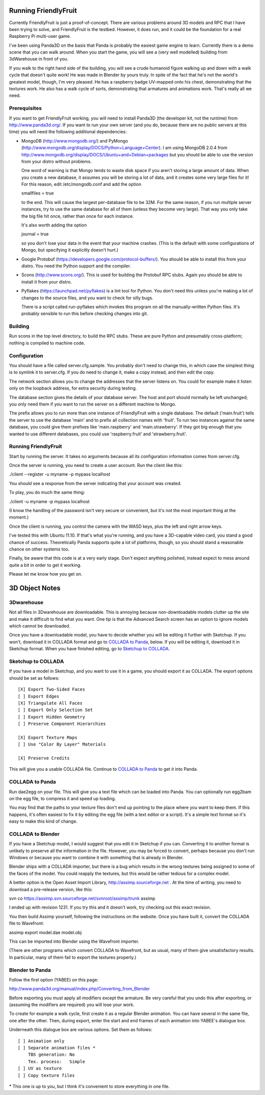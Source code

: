 .. -*- mode: rst;mode: auto-fill -*-

Running FriendlyFruit
=====================

Currently FriendlyFruit is just a proof-of-concept.  There are various
problems around 3D models and RPC that I have been trying to solve,
and FriendlyFruit is the testbed.  However, it does run, and it could
be the foundation for a real Raspberry Pi multi-user game.

I've been using Panda3D on the basis that Panda is probably the
easiest game engine to learn.  Currently there is a demo scene that
you can walk around.  When you start the game, you will see a (very
well modelled) building from 3dWarehouse in front of you.

If you walk to the right hand side of the building, you will see a
crude humanoid figure walking up and down with a walk cycle that
doesn't quite work!  He was made in Blender by yours truly.  In spite
of the fact that he's not the world's greatest model, though, I'm very
pleased.  He has a raspberry badge UV-mapped onto his chest,
demonstrating that the textures work.  He also has a walk cycle of
sorts, demonstrating that armatures and animations work.  That's
really all we need.

Prerequisites
-------------

If you want to get FriendlyFruit working, you will need to install
Panda3D (the developer kit, not the runtime) from
http://www.panda3d.org/.  If you want to run your own server (and you
do, because there are no public servers at this time) you will need
the following additional dependencies:

* MongoDB (http://www.mongodb.org/) and PyMongo
  (http://www.mongodb.org/display/DOCS/Python+Language+Center).  I am
  using MongoDB 2.0.4 from
  http://www.mongodb.org/display/DOCS/Ubuntu+and+Debian+packages but
  you should be able to use the version from your distro without
  problems.

  One word of warning is that Mongo tends to waste disk space if you
  aren't storing a large amount of data.  When you create a new
  database, it assumes you will be storing a lot of data, and it
  creates some very large files for it!  For this reason, edit
  /etc/mongodb.conf and add the option

  smallfiles = true

  to the end.  This will cause the largest per-database file to be
  32M.  For the same reason, if you run multiple server instances, try
  to use the same database for all of them (unless they become very
  large).  That way you only take the big file hit once, rather than
  once for each instance.

  It's also worth adding the option

  journal = true

  so you don't lose your data in the event that your machine crashes.
  (This is the default with some configurations of Mongo, but
  specifying it explicitly doesn't hurt.)

* Google Protobuf (https://developers.google.com/protocol-buffers/).
  You should be able to install this from your distro.  You need the
  Python support and the compiler.

* Scons (http://www.scons.org/).  This is used for building the
  Protobuf RPC stubs.  Again you should be able to install it from
  your distro.

* Pyflakes (https://launchpad.net/pyflakes) is a lint tool for
  Python.  You don't need this unless you're making a lot of changes
  to the source files, and you want to check for silly bugs.

  There is a script called run-pyflakes which invokes this program on
  all the manually-written Python files.  It's probably sensible to
  run this before checking changes into git.

Building
--------

Run scons in the top level directory, to build the RPC stubs.  These
are pure Python and presumably cross-platform; nothing is compiled to
machine code.

Configuration
-------------

You should have a file called server.cfg.sample.  You probably don't
need to change this, in which case the simplest thing is to symlink it
to server.cfg.  If you do need to change it, make a copy instead, and
then edit the copy.

The network section allows you to change the addresses that the server
listens on.  You could for example make it listen only on the loopback
address, for extra security during testing.

The database section gives the details of your database server.  The
host and port should normally be left unchanged; you only need them if
you want to run the server on a different machine to Mongo.

The prefix allows you to run more than one instance of FriendlyFruit
with a single database.  The default ('main.fruit') tells the server
to use the database 'main' and to prefix all collection names with
'fruit'.  To run two instances against the same database, you could
give them prefixes like 'main.raspberry' and 'main.strawberry'.  If
they got big enough that you wanted to use different databases, you
could use 'raspberry.fruit' and 'strawberry.fruit'.

Running FriendlyFruit
---------------------

Start by running the server.  It takes no arguments because all its
configuration information comes from server.cfg.

Once the server is running, you need to create a user account.  Run
the client like this:

./client --register -u myname -p mypass localhost

You should see a response from the server indicating that your account
was created.

To play, you do much the same thing:

./client -u myname -p mypass localhost

(I know the handling of the password isn't very secure or convenient,
but it's not the most important thing at the moment.)

Once the client is running, you control the camera with the WASD keys,
plus the left and right arrow keys.

I've tested this with Ubuntu 11.10.  If that's what you're running,
and you have a 3D-capable video card, you stand a good chance of
success.  Theoretically Panda supports quite a lot of platforms,
though, so you should stand a reasonable chance on other systems too.

Finally, be aware that this code is at a very early stage.  Don't
expect anything polished, instead expect to mess around quite a bit in
order to get it working.

Please let me know how you get on.

3D Object Notes
===============

3Dwarehouse
-----------

Not all files in 3Dwarehouse are downloadable.  This is annoying
because non-downloadable models clutter up the site and make it
difficult to find what you want.  One tip is that the Advanced Search
screen has an option to ignore models which cannot be downloaded.

Once you have a downloadable model, you have to decide whether you
will be editing it further with Sketchup.  If you won't, download it
in COLLADA format and go to `COLLADA to Panda`_, below.  If you will
be editing it, download it in Sketchup format.  When you have finished
editing, go to `Sketchup to COLLADA`_.

Sketchup to COLLADA
-------------------

If you have a model in Sketchup, and you want to use it in a game, you
should export it as COLLADA.  The export options should be set as
follows::


    [X] Export Two-Sided Faces
    [ ] Export Edges
    [X] Triangulate All Faces
    [ ] Export Only Selection Set
    [ ] Export Hidden Geometry
    [ ] Preserve Component Hierarchies

    [X] Export Texture Maps
    [ ] Use "Color By Layer" Materials

    [X] Preserve Credits


This will give you a usable COLLADA file.  Continue to `COLLADA to
Panda`_ to get it into Panda.

COLLADA to Panda
----------------

Run dae2egg on your file.  This will give you a text file which can be
loaded into Panda.  You can optionally run egg2bam on the egg file, to
compress it and speed up loading.

You may find that the paths to your texture files don't end up
pointing to the place where you want to keep them.  If this happens,
it's often easiest to fix it by editing the egg file (with a text
editor or a script).  It's a simple text format so it's easy to make
this kind of change.

COLLADA to Blender
------------------

If you have a Sketchup model, I would suggest that you edit it in
Sketchup if you can.  Converting it to another format is unlikely to
preserve all the information in the file.  However, you may be forced
to convert, perhaps because you don't run Windows or because you want
to combine it with something that is already in Blender.

Blender ships with a COLLADA importer, but there is a bug which
results in the wrong textures being assigned to some of the faces of
the model.  You could reapply the textures, but this would be rather
tedious for a complex model.

A better option is the Open Asset Import Library,
http://assimp.sourceforge.net .  At the time of writing, you need to
download a pre-release version, like this:

svn co https://assimp.svn.sourceforge.net/svnroot/assimp/trunk assimp

I ended up with revision 1231.  If you try this and it doesn't work,
try checking out this exact revision.

You then build Assimp yourself, following the instructions on the
website.  Once you have built it, convert the COLLADA file to
Wavefront:

assimp export model.dae model.obj

This can be imported into Blender using the Wavefront importer.

(There are other programs which convert COLLADA to Wavefront, but as
usual, many of them give unsatisfactory results.  In particular, many
of them fail to export the textures properly.)

Blender to Panda
----------------

Follow the first option (YABEE) on this page:

http://www.panda3d.org/manual/index.php/Converting_from_Blender

Before exporting you must apply all modifiers except the armature.  Be
very careful that you undo this after exporting, or (assuming the
modifiers are required) you will lose your work.

To create for example a walk cycle, first create it as a regular
Blender animation.  You can have several in the same file, one after
the other.  Then, during export, enter the start and end frames of
each animation into YABEE's dialogue box.

Underneath this dialogue box are various options.  Set them as
follows::


    [ ] Animation only
    [ ] Separate animation files *
	TBS generation: No
	Tex. process:   Simple
    [ ] UV as texture
    [ ] Copy texture files


\* This one is up to you, but I think it's convenient to store
everything in one file.
